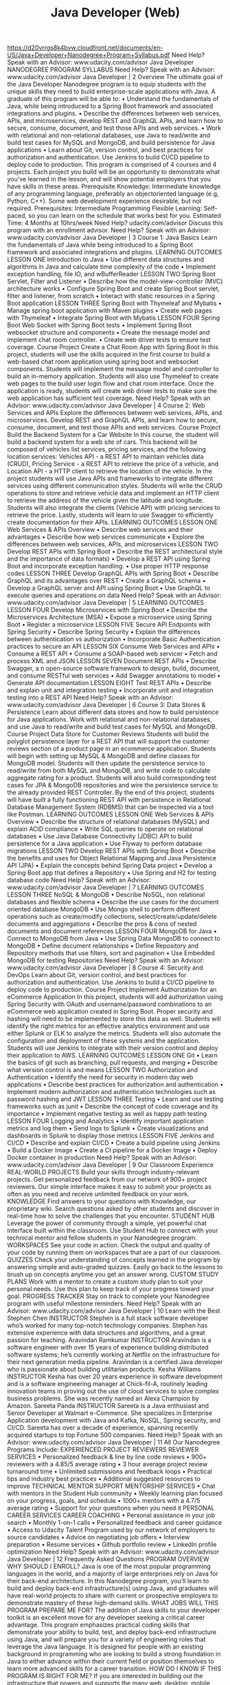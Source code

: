 #+TITLE: Java Developer (Web)
https://d20vrrgs8k4bvw.cloudfront.net/documents/en-US/Java+Developer+Nanodegree+Program+Syllabus.pdf
Need Help? Speak with an Advisor: www.udacity.com/advisor
Java Developer
NANODEGREE PROGRAM SYLLABUS
Need Help? Speak with an Advisor: www.udacity.com/advisor Java Developer | 2
Overview
The ultimate goal of the Java Developer Nanodegree program is to equip students with the unique skills
they need to build enterprise-scale applications with Java. A graduate of this program will be able to:
• Understand the fundamentals of Java, while being introduced to a Spring Boot framework and
 associated integrations and plugins.
• Describe the differences between web services, APIs, and microservices, develop REST and
GraphQL APIs, and learn how to secure, consume, document, and test those APIs and web services.
• Work with relational and non-relational databases, use Java to read/write and build test cases for
 MySQL and MongoDB, and build persistence for Java applications
• Learn about Git, version control, and best practices for authorization and authentication. Use
Jenkins to build CI/CD pipeline to deploy code to production.
This program is comprised of 4 courses and 4 projects. Each project you build will be an opportunity to
demonstrate what you’ve learned in the lesson, and will show potential employers that you have skills in
these areas.
Prerequisite Knowledge: Intermediate knowledge of any programming language, preferably an objectoriented language (e.g, Python, C++). Some web development experience desirable, but not required.
Prerequisites:
Intermediate
Programming
Flexible Learning:
Self-paced, so
you can learn on
the schedule that
works best for you.
Estimated Time:
4 Months at
10hrs/week
Need Help?
udacity.com/advisor
Discuss this program
with an enrollment
advisor.
Need Help? Speak with an Advisor: www.udacity.com/advisor Java Developer | 3
Course 1: Java Basics
Learn the fundamentals of Java while being introduced to a Spring Boot framework and associated integrations
and plugins.
LEARNING OUTCOMES
LESSON ONE Introduction to Java
• Use different data structures and algorithms in Java and
 calculate time complexity of the code
• Implement exception handling, file IO, and wBufferReader
LESSON TWO Spring Boot Servlet,
Filter and Listener
• Describe how the model-view-controller (MVC) architecture
 works
• Configure Spring Boot and create Spring Boot servlet, filter
 and listener, from scratch
• Interact with static resources in a Spring Boot application
LESSON THREE
Spring Boot with
Thymeleaf
and Mybatis
• Manage spring boot application with Maven plugins
• Create web pages with Thymeleaf
• Integrate Spring Boot with Mybatis
LESSON FOUR
Spring Boot Web
Socket with Spring
Boot tests
• Implement Spring Boot websocket structure and
 components
• Create the message model and implement chat room
 controller.
• Create web driver tests to ensure test coverage.
Course Project
Create a Chat Room App
with Spring Boot
In this project, students will use the skills acquired in the first course
to build a web-based chat room application using spring boot and
websocket components. Students will implement the message
model and controller to build an in-memory application. Students
will also use Thymeleaf to create web pages to the build user login
flow and chat room interface. Once the application is ready, students
will create web driver tests to make sure the web application has
sufficient test coverage.
Need Help? Speak with an Advisor: www.udacity.com/advisor Java Developer | 4
 Course 2: Web Services and APIs
Explore the differences between web services, APIs, and microservices. Develop REST and GraphQL APIs,
and learn how to secure, consume, document, and test those APIs and web services.
Course Project
Build the Backend System
for a Car Website
In this course, the student will build a backend system for a web
site of cars. This backend will be composed of vehicles list services,
pricing services, and the following location services: Vehicles API - a
REST API to maintain vehicles data (CRUD), Pricing Service - a REST
API to retrieve the price of a vehicle, and Location API - a HTTP
client to retrieve the location of the vehicle. In the project students
will use Java APIs and frameworks to integrate different services
using different communication styles. Students will write the CRUD
operations to store and retrieve vehicle data and implement an HTTP
client to retrieve the address of the vehicle given the latitude and
longitude. Students will also integrate the clients (Vehicle API) with
pricing services to retrieve the price. Lastly, students will learn to use
Swagger to efficiently create documentation for their APIs.
LEARNING OUTCOMES
LESSON ONE Web Services &
APIs Overview
• Describe web services and their advantages
• Describe how web services communicate
• Explore the differences between web services, APIs, and
 microservices
LESSON TWO Develop REST APIs
with Spring Boot
• Describe the REST architectural style and the importance of
 data formats)
• Develop a REST API using Spring Boot and incorporate
 exception handling.
• Use proper HTTP response codes
LESSON THREE
Develop GraphQL
APIs with Spring
Boot
• Describe GraphQL and its advantages over REST
• Create a GraphQL schema
• Develop a GraphQL server and API using Spring Boot
• Use GraphQL to execute queries and operations on data
Need Help? Speak with an Advisor: www.udacity.com/advisor Java Developer | 5
LEARNING OUTCOMES
LESSON FOUR
Develop
Microservices
with Spring Boot
• Describe the Microservices Architecture (MSA)
• Expose a microservice using Spring Boot
• Register a microservice
LESSON FIVE
Secure API
Endpoints with
Spring Security
• Describe Spring Security
• Explain the differences between authentication vs
 authorization
• Incorporate Basic Authentication practices to secure an API
LESSON SIX Consume Web
Services and APIs
• Consume a REST API
• Consume a SOAP-based web servicer
• Fetch and process XML and JSON
LESSON SEVEN Document REST
APIs
• Describe Swagger, a n open-source software framework to
 design, build, document, and consume RESTful web services
• Add Swagger annotations to model
• Generate API documentation
LESSON EIGHT Test REST APIs • Describe and explain unit and integration testing
• Incorporate unit and integration testing into a REST API
Need Help? Speak with an Advisor: www.udacity.com/advisor Java Developer | 6
 Course 3: Data Stores & Persistence
Learn about different data stores and how to build persistence for Java applications. Work with
relational and non-relational databases, and use Java to read/write and build test cases for MySQL and
MongoDB.
Course Project
Data Store for
Customer Reviews
Students will build the polyglot persistence layer for a REST API that
will support the customer reviews section of a product page in an
ecommerce application. Students will begin with setting up MySQL
& MongoDB and define classes for MongoDB model. Students
will then update the persistence service to read/write from both
MySQL and MongoDB, and write code to calculate aggregate rating
for a product. Students will also build corresponding test cases for
JPA & MongoDB repositories and wire the persistence service to
the already provided REST Controller. By the end of this project,
students will have built a fully functioning REST API with persistence
in Relational Database Management System (RDBMS) that can be
inspected via a tool like Postman.
LEARNING OUTCOMES
LESSON ONE Web Services &
APIs Overview
• Describe the structure of relational databases (MySQL) and
 explain ACID compliance
• Write SQL queries to operate on relational databases
• Use Java Database Connectivity (JDBC) API to build persistence
 for a Java application
• Use Flyway to perform database migrations
LESSON TWO Develop REST APIs
with Spring Boot
• Describe the benefits and uses for Object Relational Mapping
 and Java Persistence API (JPA)
• Explain the concepts behind Spring Data project
• Develop a Spring Boot app that defines a Repository
• Use Spring and H2 for testing database code
Need Help? Speak with an Advisor: www.udacity.com/advisor Java Developer | 7
LEARNING OUTCOMES
LESSON THREE NoSQL &
MongoDB
• Describe NoSQL, non relational databases and flexible
 schema
• Describe the use cases for the document oriented database
 MongoDB
• Use Mongo shell to perform different operations such
 as create/modify collections, select/create/update/delete
 documents and aggregations
• Describe the pros & cons of nested documents and document
 references
LESSON FOUR MongoDB for Java
• Connect to MongoDB from Java
• Use Spring Data MongoDB to connect to MongoDB
• Define document relationships
• Define Repository and Repository methods that use filters,
 sort and pagination
• Use Embedded MongoDB for testing Repositories
Need Help? Speak with an Advisor: www.udacity.com/advisor Java Developer | 8
 Course 4: Security and DevOps
Learn about Git, version control, and best practices for authorization and authentication. Use Jenkins to build a
CI/CD pipeline to deploy code to production.
Course Project
Implement Authorization for
an eCommerce Application
In this project, students will add authorization using Spring Security
with OAuth and username/password combinations to an eCommerce
web application created in Spring Boot. Proper security and hashing
will need to be implemented to store this data as well. Students will
identify the right metrics for an effective analytics environment and
use either Splunk or ELK to analyze the metrics. Students will also
automate the configuration and deployment of these systems and the
application. Students will use Jenkins to integrate with their version
control and deploy their application to AWS.
LEARNING OUTCOMES
LESSON ONE Git
• Learn the basics of git such as branching, pull requests, and
 merging
• Describe what version control is and means
LESSON TWO Authorization and
Authentication
• Identify the need for security in modern day web applications
• Describe best practices for authorization and authentication
• Implement modern authorization and authentication
 technologies such as password hashing and JWT
LESSON THREE Testing
• Learn and use testing frameworks such as junit
• Describe the concept of code coverage and its importance
• Implement negative testing as well as happy path testing
LESSON FOUR Logging and
Analytics
• Identify important application metrics and log them
• Send logs to Splunk
• Create visualizations and dashboards in Splunk to display
 those metrics
LESSON FIVE Jenkins and CI/CD
• Describe and explain CI/CD
• Create a build pipeline using Jenkins
• Build a Docker Image
• Create a CI pipeline for a Docker Image
• Deploy Docker container in production
Need Help? Speak with an Advisor: www.udacity.com/advisor Java Developer | 9
Our Classroom Experience
REAL-WORLD PROJECTS
Build your skills through industry-relevant projects. Get
personalized feedback from our network of 900+ project
reviewers. Our simple interface makes it easy to submit
your projects as often as you need and receive unlimited
feedback on your work.
KNOWLEDGE
Find answers to your questions with Knowledge, our
proprietary wiki. Search questions asked by other students
and discover in real-time how to solve the challenges that
you encounter.
STUDENT HUB
Leverage the power of community through a simple, yet
powerful chat interface built within the classroom. Use
Student Hub to connect with your technical mentor and
fellow students in your Nanodegree program.
WORKSPACES
See your code in action. Check the output and quality of
your code by running them on workspaces that are a part
of our classroom.
QUIZZES
Check your understanding of concepts learned in the
program by answering simple and auto-graded quizzes.
Easily go back to the lessons to brush up on concepts
anytime you get an answer wrong.
CUSTOM STUDY PLANS
Work with a mentor to create a custom study plan to suit
your personal needs. Use this plan to keep track of your
progress toward your goal.
PROGRESS TRACKER
Stay on track to complete your Nanodegree program with
useful milestone reminders.
Need Help? Speak with an Advisor: www.udacity.com/advisor Java Developer | 10
Learn with the Best
Stephen Chen
INSTRUCTOR
Stephen is a full stack software developer
who’s worked for many top-notch
technology companies. Stephen has
extensive experience with data structures
and algorithms, and a great passion for
teaching.
Aravindan Ramkumar
INSTRUCTOR
Aravindan is a software engineer with over
15 years of experience building distributed
software systems; he’s currently working at
Netflix on the infrastructure for their next
generation media pipeline. Aravindan is a
certified Java developer who is passionate
about building utilitarian products.
Kesha Williams
INSTRUCTOR
Kesha has over 20 years experience in
software development and is a software
engineering manager at Chick-fil-A,
routinely leading innovation teams in
proving out the use of cloud services to
solve complex business problems. She
was recently named an Alexa Champion
by Amazon.
Sareeta Panda
INSTRUCTOR
Sareeta is a Java enthusiast and Senior
Developer at Walmart e-Commerce.
She specializes in Enterprise Application
development with Java and Kafka, NoSQL,
Spring security, and CI/CD. Sareeta has over
a decade of experience, spanning recently
acquired startups to top Fortune 500
companies.
Need Help? Speak with an Advisor: www.udacity.com/advisor Java Developer | 11
All Our Nanodegree Programs Include:
EXPERIENCED PROJECT REVIEWERS
REVIEWER SERVICES
• Personalized feedback & line by line code reviews
• 900+ reviewers with a 4.85/5 average rating
• 3 hour average project review turnaround time
• Unlimited submissions and feedback loops
• Practical tips and industry best practices
• Additional suggested resources to improve
TECHNICAL MENTOR SUPPORT
MENTORSHIP SERVICES
• Chat with mentors in the Student Hub community
• Weekly learning plan focused on your progress,
 goals, and schedule
• 1000+ mentors with a 4.7/5 average rating
• Support for your questions when you need it
PERSONAL CAREER SERVICES
CAREER COACHING
• Personal assistance in your job search
• Monthly 1-on-1 calls
• Personalized feedback and career guidance
• Access to Udacity Talent Program used by our
 network of employers to source candidates
• Advice on negotiating job offers
• Interview preparation
• Resume services
• Github portfolio review
• LinkedIn profile optimization
Need Help? Speak with an Advisor: www.udacity.com/advisor Java Developer | 12
Frequently Asked Questions
PROGRAM OVERVIEW
WHY SHOULD I ENROLL?
Java is one of the most popular programming languages in the world, and
a majority of large enterprises rely on Java for their back-end architecture.
In this Nanodegree program, you’ll learn to build and deploy back-end
infrastructure(s) using Java, and graduates will have real-world projects to
share with current or prospective employers to demonstrate mastery of
these high-demand skills.
WHAT JOBS WILL THIS PROGRAM PREPARE ME FOR?
The addition of Java skills to your developer toolkit is an excellent move for
any developer seeking a critical career advantage. This program emphasizes
practical coding skills that demonstrate your ability to build, test, and deploy
back-end infrastructure using Java, and will prepare you for a variety of
engineering roles that leverage the Java language.
It is designed for people with an existing background in programming who
are looking to build a strong foundation in Java to either advance within
their current field or position themselves to learn more advanced skills for a
career transition.
HOW DO I KNOW IF THIS PROGRAM IS RIGHT FOR ME?
If you are interested in building out the infrastructure that powers and
supports the many web, desktop, mobile, and integrated applications in the
business world, this program is a great fit for you.
Additionally, if you are a developer who doesn’t have any back-end
experience, or a back-end developer who doesn’t know Java, this is a great
place to build upon your existing skill set.
ENROLLMENT AND ADMISSION
DO I NEED TO APPLY? WHAT ARE THE ADMISSION CRITERIA?
There is no application. This Nanodegree program accepts everyone,
regardless of experience and specific background.
WHAT ARE THE PREREQUISITES FOR ENROLLMENT?
To enroll, you should have some experience in the following courses or
skills:
- Programming with Python or another object-oriented programming
 language
- Data Structures including Lists, Arrays, Dictionaries
- Git/GitHub
Need Help? Speak with an Advisor: www.udacity.com/advisor Java Developer | 13
FAQs Continued
IF I DO NOT MEET THE REQUIREMENTS TO ENROLL, WHAT SHOULD I DO?
If you believe you need more preparation, here are some additional
resources you can use:
- Intro to Python Programming
- Introduction to Programming Nanodegree program
- Full Stack Web Developer Nanodegree program
TUITION AND TERM OF PROGRAM
HOW IS THIS NANODEGREE PROGRAM STRUCTURED?
The Java Developer Nanodegree program is comprised of content and
curriculum to support 4 (four) projects. We estimate that students can
complete the program in four (4) months, working 5-10 hours per week.
Each project will be reviewed by the Udacity reviewer network. Feedback
will be provided and if you do not pass the project, you will be asked to
resubmit the project until it passes.
HOW LONG IS THIS NANODEGREE PROGRAM?
Access to this Nanodegree program runs for the length of time specified in
the payment card on the Nanodegree program overview page. If you do not
graduate within that time period, you will continue learning with month to
month payments. See the Terms of Use for other policies around the terms
of access to our Nanodegree programs.
CAN I SWITCH MY START DATE? CAN I GET A REFUND?
Please see the Udacity Nanodegree program FAQs for policies on
enrollment in our programs.
SOFTWARE AND HARDWARE
WHAT SOFTWARE AND VERSIONS WILL I NEED IN THIS PROGRAM?
There are no specific hardware or software requirements for this program,
other than access to the internet and a 64-bit computer.
